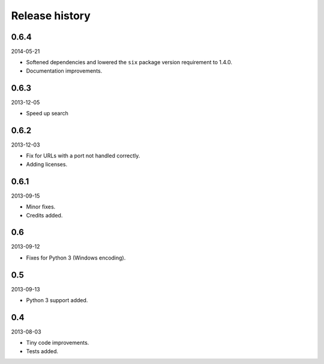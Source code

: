 Release history
=====================================
0.6.4
-------------------------------------
2014-05-21

- Softened dependencies and lowered the ``six`` package version requirement to 1.4.0.
- Documentation improvements.

0.6.3
-------------------------------------
2013-12-05

- Speed up search

0.6.2
-------------------------------------
2013-12-03

- Fix for URLs with a port not handled correctly.
- Adding licenses.

0.6.1
-------------------------------------
2013-09-15

- Minor fixes.
- Credits added.

0.6
-------------------------------------
2013-09-12

- Fixes for Python 3 (Windows encoding).

0.5
-------------------------------------
2013-09-13

- Python 3 support added.

0.4
-------------------------------------
2013-08-03

- Tiny code improvements.
- Tests added.
